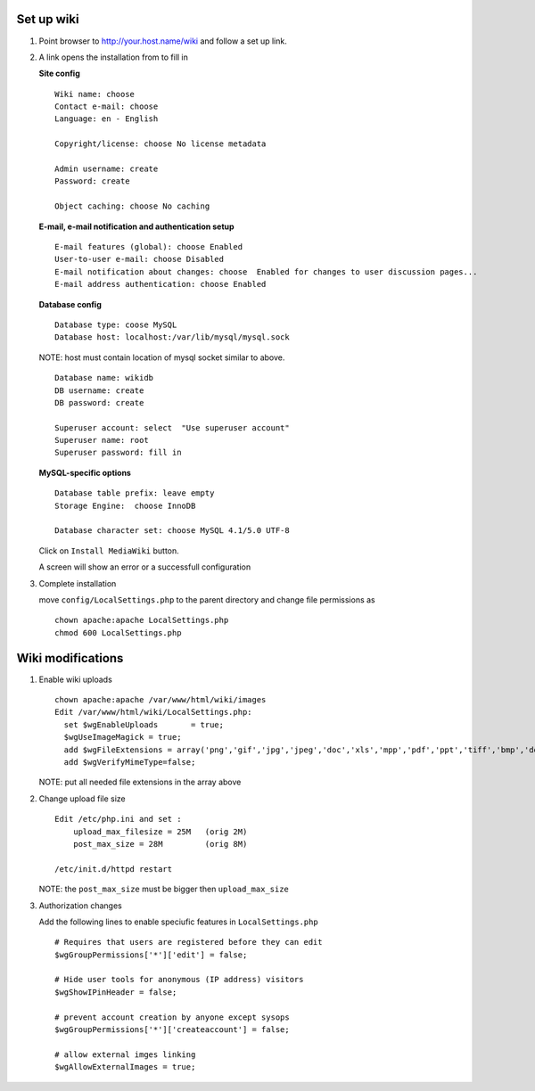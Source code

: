 Set up wiki
------------

#. Point browser to http://your.host.name/wiki and follow a set up link.

#. A link opens the installation from  to fill in 

   **Site config** ::

     Wiki name: choose
     Contact e-mail: choose
     Language: en - English

     Copyright/license: choose No license metadata

     Admin username: create 
     Password: create

     Object caching: choose No caching

   **E-mail, e-mail notification and authentication setup** ::

     E-mail features (global): choose Enabled
     User-to-user e-mail: choose Disabled
     E-mail notification about changes: choose  Enabled for changes to user discussion pages...
     E-mail address authentication: choose Enabled

   **Database config** ::

     Database type: coose MySQL
     Database host: localhost:/var/lib/mysql/mysql.sock

   NOTE: host must contain location of mysql socket similar to above.  ::

     Database name: wikidb
     DB username: create
     DB password: create

     Superuser account: select  "Use superuser account"
     Superuser name: root
     Superuser password: fill in

   **MySQL-specific options** ::

     Database table prefix: leave empty
     Storage Engine:  choose InnoDB

     Database character set: choose MySQL 4.1/5.0 UTF-8

   Click on ``Install MediaWiki`` button.  

   A screen will show an error or a successfull configuration 

#. Complete  installation

   move ``config/LocalSettings.php`` to the parent directory and change file permissions as ::
 
     chown apache:apache LocalSettings.php
     chmod 600 LocalSettings.php

Wiki modifications
-------------------

#. Enable wiki uploads ::

     chown apache:apache /var/www/html/wiki/images
     Edit /var/www/html/wiki/LocalSettings.php:
       set $wgEnableUploads       = true;
       $wgUseImageMagick = true;
       add $wgFileExtensions = array('png','gif','jpg','jpeg','doc','xls','mpp','pdf','ppt','tiff','bmp','docx', 'xlsx', 'pptx','ps','odt','ods','odp','odg', 'txt');
       add $wgVerifyMimeType=false;
    
   NOTE: put all needed file extensions in the array above

#. Change upload file size ::

    Edit /etc/php.ini and set :
        upload_max_filesize = 25M   (orig 2M)
        post_max_size = 28M         (orig 8M)

    /etc/init.d/httpd restart

   NOTE: the ``post_max_size`` must be bigger then ``upload_max_size``

#. Authorization changes

   Add the following lines to enable speciufic features in ``LocalSettings.php`` ::

     # Requires that users are registered before they can edit
     $wgGroupPermissions['*']['edit'] = false;

     # Hide user tools for anonymous (IP address) visitors
     $wgShowIPinHeader = false;

     # prevent account creation by anyone except sysops
     $wgGroupPermissions['*']['createaccount'] = false;

     # allow external imges linking
     $wgAllowExternalImages = true;

